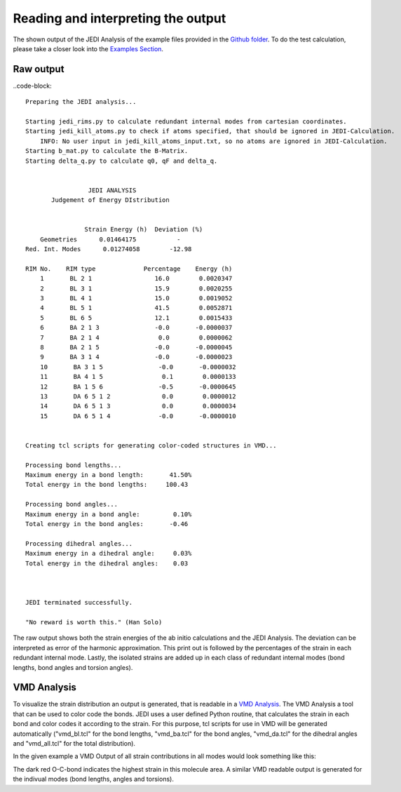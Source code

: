===================================
Reading and interpreting the output
===================================

The shown output of the JEDI Analysis of the example files provided in the 
`Github folder <https://github.com/sannabenter/JEDI/tree/main/test_files>`_. To do the test calculation, 
please take a closer look into the `Examples Section <https://jedi-analysis.readthedocs.io/en/latest/examples/testing>`_.

Raw output
----------

..code-block:: 

    Preparing the JEDI analysis... 

    Starting jedi_rims.py to calculate redundant internal modes from cartesian coordinates.
    Starting jedi_kill_atoms.py to check if atoms specified, that should be ignored in JEDI-Calculation.
        INFO: No user input in jedi_kill_atoms_input.txt, so no atoms are ignored in JEDI-Calculation.
    Starting b_mat.py to calculate the B-Matrix.
    Starting delta_q.py to calculate q0, qF and delta_q.

    
                     JEDI ANALYSIS                
           Judgement of Energy DIstribution       


                    Strain Energy (h)  Deviation (%)
        Geometries      0.01464175           -
    Red. Int. Modes      0.01274058        -12.98

    RIM No.    RIM type             Percentage    Energy (h)
        1       BL 2 1                 16.0        0.0020347
        2       BL 3 1                 15.9        0.0020255
        3       BL 4 1                 15.0        0.0019052
        4       BL 5 1                 41.5        0.0052871
        5       BL 6 5                 12.1        0.0015433
        6       BA 2 1 3               -0.0       -0.0000037
        7       BA 2 1 4                0.0        0.0000062
        8       BA 2 1 5               -0.0       -0.0000045
        9       BA 3 1 4               -0.0       -0.0000023
        10       BA 3 1 5               -0.0       -0.0000032
        11       BA 4 1 5                0.1        0.0000133
        12       BA 1 5 6               -0.5       -0.0000645
        13       DA 6 5 1 2              0.0        0.0000012
        14       DA 6 5 1 3              0.0        0.0000034
        15       DA 6 5 1 4             -0.0       -0.0000010


    Creating tcl scripts for generating color-coded structures in VMD...

    Processing bond lengths...
    Maximum energy in a bond length:       41.50%
    Total energy in the bond lengths:     100.43

    Processing bond angles...
    Maximum energy in a bond angle:         0.10%
    Total energy in the bond angles:       -0.46

    Processing dihedral angles...
    Maximum energy in a dihedral angle:     0.03%
    Total energy in the dihedral angles:    0.03



    JEDI terminated successfully.

    "No reward is worth this." (Han Solo)

The raw output shows both the strain energies of the ab initio calculations and the JEDI Analysis. The deviation can be
interpreted as error of the harmonic approximation. This print out is followed by the percentages of the strain 
in each redundant internal mode. Lastly, the isolated strains are added up in each class of redundant internal modes 
(bond lengths, bond angles and torsion angles).

VMD Analysis
------------

To visualize the strain distribution an output is generated, that is readable in a 
`VMD Analysis <https://www.ks.uiuc.edu/Research/vmd/>`_. The VMD Analysis a tool that
can be used to color code the bonds. JEDI uses a user defined Python routine, that calculates 
the strain in each bond and color codes it according to the strain. For this purpose, 
tcl scripts for use in VMD will be generated automatically ("vmd_bl.tcl" for the bond lengths, "vmd_ba.tcl" for
the bond angles, "vmd_da.tcl" for the dihedral angles and "vmd_all.tcl" for the total distribution).

In the given example a VMD Output of all strain contributions in all modes would look something like this:

.. image:: meoh_vmd.png
   :scale: 50 %
   :alt: alternate text
   :align: center


The dark red O-C-bond indicates the highest strain in this molecule area. A similar VMD readable output
is generated for the indivual modes (bond lengths, angles and torsions).